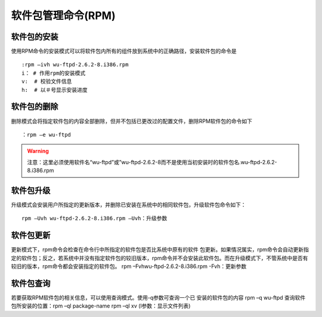 软件包管理命令(RPM)
====================================

软件包的安装
-----------------------------

使用RPM命令的安装模式可以将软件包内所有的组件放到系统中的正确路径，安装软件包的命令是

::

	:rpm –ivh wu-ftpd-2.6.2-8.i386.rpm 
	i： # 作用rpm的安装模式 
	v:  # 校验文件信息
	h:  # 以＃号显示安装进度

软件包的删除
------------------------------

删除模式会将指定软件包的内容全部删除，但并不包括已更改过的配置文件，删除RPM软件包的命令如下

::

	：rpm –e wu-ftpd 

.. warning:: 注意：这里必须使用软件名“wu-ftpd”或”wu-ftpd-2.6.2-8而不是使用当初安装时的软件包名.wu-ftpd-2.6.2-8.i386.rpm

软件包升级
-------------------------------------

升级模式会安装用户所指定的更新版本，并删除已安装在系统中的相同软件包，升级软件包命令如下：

::

	rpm –Uvh wu-ftpd-2.6.2-8.i386.rpm –Uvh：升级参数

软件包更新
--------------------------------------

更新模式下，rpm命令会检查在命令行中所指定的软件包是否比系统中原有的软件 包更新。如果情况属实，rpm命令会自动更新指定的软件包；反之，若系统中并没有指定软件包的较旧版本，rpm命令并不会安装此软件包。而在升级模式下，不管系统中是否有较旧的版本，rpm命令都会安装指定的软件包。 rpm –Fvhwu-ftpd-2.6.2-8.i386.rpm -Fvh：更新参数

软件包查询
--------------------------------------

若要获取RPM软件包的相关信息，可以使用查询模式。使用-q参数可查询一个已 安装的软件包的内容 rpm –q wu-ftpd 查询软件包所安装的位置：rpm –ql package-name rpm –ql xv (l参数：显示文件列表)





